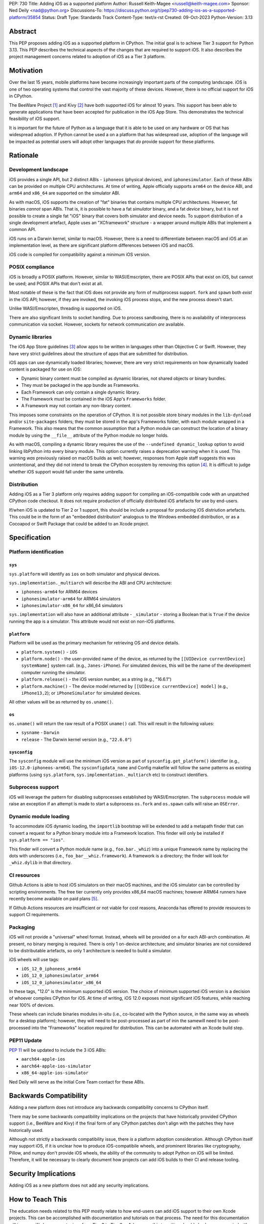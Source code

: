 PEP: 730
Title: Adding iOS as a supported platform
Author: Russell Keith-Magee <russell@keith-magee.com>
Sponsor: Ned Deily <nad@python.org>
Discussions-To: https://discuss.python.org/t/pep730-adding-ios-as-a-supported-platform/35854
Status: Draft
Type: Standards Track
Content-Type: text/x-rst
Created: 09-Oct-2023
Python-Version: 3.13

Abstract
========

This PEP proposes adding iOS as a supported platform in CPython. The initial goal is to
achieve Tier 3 support for Python 3.13. This PEP describes the technical aspects of the
changes that are required to support iOS. It also describes the project management
concerns related to adoption of iOS as a Tier 3 platform.

Motivation
==========

Over the last 15 years, mobile platforms have become increasingly important parts of the
computing landscape. iOS is one of two operating systems that control the vast majority
of these devices. However, there is no official support for iOS in CPython.

The BeeWare Project [1]_ and Kivy [2]_ have both supported iOS for almost 10 years.
This support has been able to generate applications that have been accepted for
publication in the iOS App Store. This demonstrates the technical feasibility of iOS
support.

It is important for the future of Python as a language that it is able to be used on any
hardware or OS that has widespread adoption. If Python cannot be used a on a platform
that has widespread use, adoption of the language will be impacted as potential users
will adopt other languages that *do* provide support for these platforms.

Rationale
=========

Development landscape
---------------------

iOS provides a single API, but 2 distinct ABIs - ``iphoneos`` (physical devices), and
``iphonesimulator``. Each of these ABIs can be provided on multiple CPU architectures.
At time of writing, Apple officially supports ``arm64`` on the device ABI, and ``arm64``
and ``x86_64`` are supported on the simulator ABI.

As with macOS, iOS supports the creation of "fat" binaries that contains multiple CPU
architectures. However, fat binaries *cannot* span ABIs. That is, it is possible to have
a fat *simulator* binary, and a fat *device* binary, but it is not possible to create a
single fat "iOS" binary that covers both simulator and device needs. To support
distribution of a single development artefact, Apple uses an "XCframework" structure - a
wrapper around multiple ABIs that implement a common API.

iOS runs on a Darwin kernel, similar to macOS. However, there is a need to differentiate
between macOS and iOS at an implementation level, as there are significant platform
differences between iOS and macOS.

iOS code is compiled for compatibility against a minimum iOS version.

POSIX compliance
----------------

iOS is broadly a POSIX platform. However, similar to WASI/Emscripten, there are POSIX
APIs that exist on iOS, but cannot be used; and POSIX APIs that don't exist at all.

Most notable of these is the fact that iOS does not provide any form of multiprocess
support. ``fork`` and ``spawn`` both *exist* in the iOS API; however, if they are invoked,
the invoking iOS process stops, and the new process doesn't start.

Unlike WASI/Emscripten, threading *is* supported on iOS.

There are also significant limits to socket handling. Due to process sandboxing, there
is no availability of interprocess communication via socket. However, sockets for
network communication *are* available.

Dynamic libraries
-----------------

The iOS App Store guidelines [3]_ allow apps to be written in languages other than
Objective C or Swift. However, they have very strict guidelines about the structure of
apps that are submitted for distribution.

iOS apps can use dynamically loaded libraries; however, there are very strict
requirements on how dynamically loaded content is packaged for use on iOS:

* Dynamic binary content must be compiled as dynamic libraries, not shared objects or
  binary bundles.

* They must be packaged in the app bundle as Frameworks.

* Each Framework can only contain a single dynamic library.

* The Framework *must* be contained in the iOS App's ``Frameworks`` folder.

* A Framework may not contain any non-library content.

This imposes some constraints on the operation of CPython. It is not possible store
binary modules in the ``lib-dynload`` and/or ``site-packages`` folders; they must be
stored in the app's Frameworks folder, with each module wrapped in a Framework. This
also means that the common assumption that a Python module can construct the location of
a binary module by using the ``__file__`` attribute of the Python module no longer
holds.

As with macOS, compiling a dynamic library requires the use of the ``--undefined
dynamic_lookup`` option to avoid linking libPython into every binary module. This option
currently raises a deprecation warning when it is used. This warning *was* previously
raised on macOS builds as well; however, responses from Apple staff suggests this was
unintentional, and they did not intend to break the CPython ecosystem by removing this
option [4]_. It is difficult to judge whether iOS support would fall under the same
umbrella.

Distribution
------------

Adding iOS as a Tier 3 platform only requires adding support for compiling an
iOS-compatibile code with an unpatched CPython code checkout. It does not require
production of officially distributed iOS artefacts for use by end-users.

If/when iOS is updated to Tier 2 or 1 support, this should be include a proposal for
producing iOS distriution artefacts. This could be in the form of an "embedded
distribution" analogous to the Windows embedded distribution, or as a Cocoapod or Swift
Package that could be added to an Xcode project.

Specification
=============

Platform identification
-----------------------

``sys``
'''''''

``sys.platform`` will identify as ``ios`` on both simulator and physical devices.

``sys.implementation._multiarch`` will describe the ABI and CPU architecture:

* ``iphoneos-arm64`` for ARM64 devices
* ``iphonesimulator-arm64`` for ARM64 simulators
* ``iphonesimulator-x86_64`` for x86_64 simulators

``sys.implementation`` will also have an additional attribute - ``_simulator`` - storing
a Boolean that is ``True`` if the device running the app is a simulator. This attribute
would not exist on non-iOS platforms.

``platform``
''''''''''''

Platform will be used as the primary mechanism for retrieving OS and device details.

* ``platform.system()`` - ``iOS``

* ``platform.node()`` - the user-provided name of the device, as returned by the
  ``[[UIDevice currentDevice] systemName]`` system call. (e.g., ``Janes-iPhone``). For
  simulated devices, this will be the name of the development computer running the
  simulator.

* ``platform.release()`` - the iOS version number, as a string (e.g., "16.6.1")

* ``platform.machine()`` - The device model returned by ``[[UIDevice currentDevice]
  model]`` (e.g., ``iPhone13,2``); or ``iPhoneSimulator`` for simulated devices.

All other values will be as returned by ``os.uname()``.

``os``
''''''

``os.uname()`` will return the raw result of a POSIX ``uname()`` call. This will result
in the following values:

* ``sysname`` - ``Darwin``

* ``release`` - The Darwin kernel version (e.g., ``"22.6.0"``)

``sysconfig``
'''''''''''''

The ``sysconfig`` module will use the minimum iOS version as part of ``sysconfig.get_platform()`` identifier (e.g., ``iOS-12.0-iphoneos-arm64``). The ``sysconfigdata_name`` and Config makefile will follow the same patterns as existing platforms (using ``sys.platform``, ``sys.implementation._multiarch`` etc) to construct identifiers.

Subprocess support
------------------

iOS will leverage the pattern for disabling subprocesses established by WASI/Emscripten. The ``subprocess`` module will raise an exception if an attempt is made to start a subprocess ``os.fork`` and ``os.spawn`` calls will raise an ``OSError``.

Dynamic module loading
----------------------

To accommodate iOS dynamic loading, the ``importlib`` bootstrap will be extended to add a metapath finder that can convert a request for a Python binary module into a Framework location. This finder will only be installed if ``sys.platform == "ios"``.

This finder will convert a Python module name (e.g., ``foo.bar._whiz``) into a unique Framework name by replacing the dots with underscores (i.e., ``foo_bar__whiz.framework``). A framework is a directory; the finder will look for ``_whiz.dylib`` in that directory.

CI resources
------------

Github Actions is able to host iOS simulators on their macOS machines, and the iOS simulator can be controlled by scripting environments. The free tier currently only provides x86_64 macOS machines; however ARM64 runners have recently become available on paid plans [5]_.

If Github Actions resources are insufficient or not viable for cost reasons, Anaconda has offered to provide resources to support CI requirements.

Packaging
---------

iOS will not provide a "universal" wheel format. Instead, wheels will be provided on a for each ABI-arch combination. At present, no binary merging is required. There is only 1 on-device architecture; and simulator binaries are not considered to be distributable artefacts, so only 1 architecture is needed to build a simulator.

iOS wheels will use tags:

* ``iOS_12_0_iphoneos_arm64``
* ``iOS_12_0_iphonesimulator_arm64``
* ``iOS_12_0_iphonesimulator_x86_64``

In these tags, "12.0" is the minimum supported iOS version. The choice of minimum supported iOS version is a decision of whoever compiles CPython for iOS. At time of writing, iOS 12.0 exposes most significant iOS features, while reaching near 100% of devices.

These wheels can include binaries modules in-situ (i.e., co-located with the Python source, in the same way as wheels for a desktop platform); however, they will need to be post-processed as part of inin the samewill need to be post-processed into the "Frameworks" location required for distribution. This can be automated with an Xcode build step.

PEP11 Update
------------

:pep:`11` will be updated to include the 3 iOS ABIs:

* ``aarch64-apple-ios``
* ``aarch64-apple-ios-simulator``
* ``x86_64-apple-ios-simulator``

Ned Deily will serve as the initial Core Team contact for these ABIs.

Backwards Compatibility
=======================

Adding a new platform does not introduce any backwards compatibility concerns to CPython
itself.

There may be some backwards compatibility implications on the projects that have
historically provided CPython support (i.e., BeeWare and Kivy) if the final form of any
CPython patches don't align with the patches they have historically used.

Although not strictly a backwards compatibility issue, there *is* a platform adoption
consideration. Although CPython itself may support iOS, if it is unclear how to produce
iOS-compatibile wheels, and prominent libraries like cryptography, Pillow, and numpy
don't provide iOS wheels, the ability of the community to adopt Python on iOS will be
limited. Therefore, it will be necessary to clearly document how projects can add iOS
builds to their CI and release tooling.

Security Implications
=====================

Adding iOS as a new platform does not add any security implications.

How to Teach This
=================

The education needs related to this PEP mostly relate to how end-users can add iOS support to their own Xcode projects. This can be accomplished with documentation and tutorials on that process. The need for this documentation will increase if/when support raises from Tier 3 to Tier 2 or 1; however, this transition should also be accompanied with simplified deployment artefacts (such as a Cocoapod or Swift ) that are integrated with Xcode development.

Reference Implementation
========================

The BeeWare Python-Apple-support [6]_ repository contains a reference patch and build tooling to compile a distributable artefact.

Briefcase [7]_ provides a reference implementation of code to execute test suites on iOS simulators. The Toga Testbed [8]_ is an example of a test suite that is executed on the iOS simulator using Github Actions.

Rejected Ideas
==============

``sys.implementation._simulator`` availability
----------------------------------------------

The ``_simulator`` attribute could be provided on *all* platforms, returning ``False``. However, the attribute has no use outside of an iOS context.

Open Issues
===========

On-device testing
-----------------

CI testing on simulators can be accommodated reasonly easily; however, on-device testing
is much harder.

However, on device testing may not be necessary. As a data point - Apple's Xcode Cloud solution doesn't provide on-device testing. They rely on the fact that the API is consistent between device and simulator, and ARM64 simulator testing is sufficient to reveal CPU-specific issues.

Footnotes
=========

.. [1] BeeWare Project
       (https://beeware.org)

.. [2] Kivy
       (https://kivy.org)

.. [3] Apple App Store Review Guidelines
       (https://developer.apple.com/app-store/review/guidelines)

.. [4] Warning about chained fixups when using ``-undefined dynamic_lookup``
       (https://developer.apple.com/forums/thread/719961)

.. [5] Introducing the new, Apple silicon powered M1 macOS larger runner for GitHub Actions
       (https://github.blog/    2023-10-02-introducing-the-new-apple-silicon-powered-m1-macos-larger-runner-for-github-actions/)

.. [6] Python-Apple-support
       (https://github.com/beeware/Python-Apple-support)

.. [7] Briefcase
       (https://briefcase.readthedocs.org)

.. [8] Toga Testbed
       (https://github.com/beeware/toga/tree/main/testbed)

Copyright
=========

This document is placed in the public domain or under the CC0-1.0-Universal license,
whichever is more permissive.
